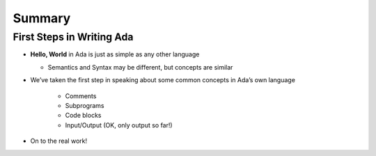 =========
Summary
=========

----------------------------
First Steps in Writing Ada
----------------------------

* **Hello, World** in Ada is just as simple as any other language

  * Semantics and Syntax may be different, but concepts are similar

* We’ve taken the first step in speaking about some common concepts in Ada’s own language

   * Comments
   * Subprograms
   * Code blocks
   * Input/Output (OK, only output so far!)

* On to the real work!
